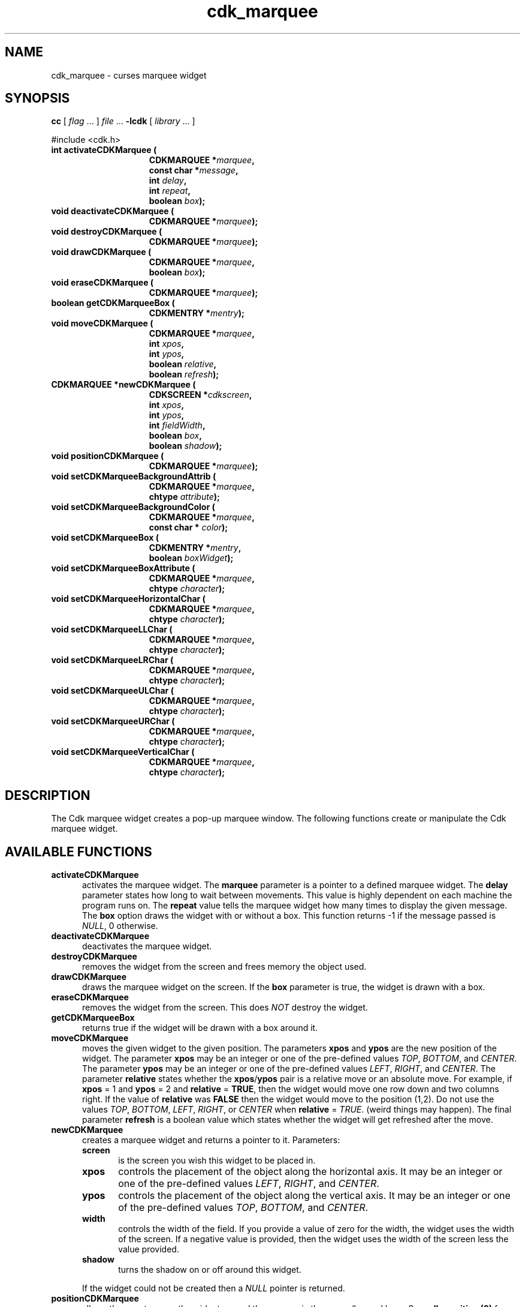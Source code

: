 .\" $Id: cdk_marquee.3,v 1.17 2012/03/22 08:44:34 tom Exp $
.de XX
..
.TH cdk_marquee 3
.SH NAME
.XX activateCDKMarquee
.XX deactivateCDKMarquee
.XX destroyCDKMarquee
.XX drawCDKMarquee
.XX eraseCDKMarquee
.XX getCDKMarqueeBox
.XX moveCDKMarquee
.XX newCDKMarquee
.XX positionCDKMarquee
.XX setCDKMarqueeBackgroundAttrib
.XX setCDKMarqueeBackgroundColor
.XX setCDKMarqueeBox
.XX setCDKMarqueeBoxAttribute
.XX setCDKMarqueeHorizontalChar
.XX setCDKMarqueeLLChar
.XX setCDKMarqueeLRChar
.XX setCDKMarqueeULChar
.XX setCDKMarqueeURChar
.XX setCDKMarqueeVerticalChar
cdk_marquee \- curses marquee widget
.SH SYNOPSIS
.LP
.B cc
.RI "[ " "flag" " \|.\|.\|. ] " "file" " \|.\|.\|."
.B \-lcdk
.RI "[ " "library" " \|.\|.\|. ]"
.LP
#include <cdk.h>
.nf
.TP 15
.B "int activateCDKMarquee ("
.BI "CDKMARQUEE *" "marquee",
.BI "const char *" "message",
.BI "int " "delay",
.BI "int " "repeat",
.BI "boolean " "box");
.TP 15
.B "void deactivateCDKMarquee ("
.BI "CDKMARQUEE *" "marquee");
.TP 15
.B "void destroyCDKMarquee ("
.BI "CDKMARQUEE *" "marquee");
.TP 15
.B "void drawCDKMarquee ("
.BI "CDKMARQUEE *" "marquee",
.BI "boolean " "box");
.TP 15
.B "void eraseCDKMarquee ("
.BI "CDKMARQUEE *" "marquee");
.TP 15
.B "boolean getCDKMarqueeBox ("
.BI "CDKMENTRY *" "mentry");
.TP 15
.B "void moveCDKMarquee ("
.BI "CDKMARQUEE *" "marquee",
.BI "int " "xpos",
.BI "int " "ypos",
.BI "boolean " "relative",
.BI "boolean " "refresh");
.TP 15
.B "CDKMARQUEE *newCDKMarquee ("
.BI "CDKSCREEN *" "cdkscreen",
.BI "int " "xpos",
.BI "int " "ypos",
.BI "int " "fieldWidth",
.BI "boolean " "box",
.BI "boolean " "shadow");
.TP 15
.B "void positionCDKMarquee ("
.BI "CDKMARQUEE *" "marquee");
.TP 15
.B "void setCDKMarqueeBackgroundAttrib ("
.BI "CDKMARQUEE *" "marquee",
.BI "chtype " "attribute");
.TP 15
.B "void setCDKMarqueeBackgroundColor ("
.BI "CDKMARQUEE *" "marquee",
.BI "const char * " "color");
.TP 15
.B "void setCDKMarqueeBox ("
.BI "CDKMENTRY *" "mentry",
.BI "boolean " "boxWidget");
.TP 15
.B "void setCDKMarqueeBoxAttribute ("
.BI "CDKMARQUEE *" "marquee",
.BI "chtype " "character");
.TP 15
.B "void setCDKMarqueeHorizontalChar ("
.BI "CDKMARQUEE *" "marquee",
.BI "chtype " "character");
.TP 15
.B "void setCDKMarqueeLLChar ("
.BI "CDKMARQUEE *" "marquee",
.BI "chtype " "character");
.TP 15
.B "void setCDKMarqueeLRChar ("
.BI "CDKMARQUEE *" "marquee",
.BI "chtype " "character");
.TP 15
.B "void setCDKMarqueeULChar ("
.BI "CDKMARQUEE *" "marquee",
.BI "chtype " "character");
.TP 15
.B "void setCDKMarqueeURChar ("
.BI "CDKMARQUEE *" "marquee",
.BI "chtype " "character");
.TP 15
.B "void setCDKMarqueeVerticalChar ("
.BI "CDKMARQUEE *" "marquee",
.BI "chtype " "character");
.fi
.LP
.SH DESCRIPTION
The Cdk marquee widget creates a pop-up marquee window.
The following functions create or manipulate the Cdk marquee widget.
.SH AVAILABLE FUNCTIONS
.TP 5
.B activateCDKMarquee
activates the marquee widget.
The \fBmarquee\fR parameter is a
pointer to a defined marquee widget.
The \fBdelay\fR parameter states how long
to wait between movements.
This value is highly dependent on each machine the
program runs on.
The \fBrepeat\fR value tells the marquee widget how many times
to display the given message.
The \fBbox\fR option draws the widget with or
without a box.
This function returns -1 if the message passed is \fINULL\fR,
0 otherwise.
.TP 5
.B deactivateCDKMarquee
deactivates the marquee widget.
.TP 5
.B destroyCDKMarquee
removes the widget from the screen and frees memory the object used.
.TP 5
.B drawCDKMarquee
draws the marquee widget on the screen.
If the \fBbox\fR parameter is true, the widget is drawn with a box.
.TP 5
.B eraseCDKMarquee
removes the widget from the screen.
This does \fINOT\fR destroy the widget.
.TP 5
.B getCDKMarqueeBox
returns true if the widget will be drawn with a box around it.
.TP 5
.B moveCDKMarquee
moves the given widget to the given position.
The parameters \fBxpos\fR and \fBypos\fR are the new position of the widget.
The parameter \fBxpos\fR may be an integer or one of the pre-defined values
\fITOP\fR, \fIBOTTOM\fR, and \fICENTER\fR.
The parameter \fBypos\fR may be an integer or one of the pre-defined values \fILEFT\fR,
\fIRIGHT\fR, and \fICENTER\fR.
The parameter \fBrelative\fR states whether
the \fBxpos\fR/\fBypos\fR pair is a relative move or an absolute move.
For example, if \fBxpos\fR = 1 and \fBypos\fR = 2 and \fBrelative\fR = \fBTRUE\fR,
then the widget would move one row down and two columns right.
If the value of \fBrelative\fR was \fBFALSE\fR then the widget would move to the position (1,2).
Do not use the values \fITOP\fR, \fIBOTTOM\fR, \fILEFT\fR,
\fIRIGHT\fR, or \fICENTER\fR when \fBrelative\fR = \fITRUE\fR.
(weird things may happen).
The final parameter \fBrefresh\fR is a boolean value which
states whether the widget will get refreshed after the move.
.TP 5
.B newCDKMarquee
creates a marquee widget and returns a pointer to it.
Parameters:
.RS
.TP 5
\fBscreen\fR
is the screen you wish this widget to be placed in.
.TP 5
\fBxpos\fR
controls the placement of the object along the horizontal axis.
It may be an integer or one of the pre-defined values
\fILEFT\fR, \fIRIGHT\fR, and \fICENTER\fR.
.TP 5
\fBypos\fR
controls the placement of the object along the vertical axis.
It may be an integer or one of the pre-defined values
\fITOP\fR, \fIBOTTOM\fR, and \fICENTER\fR.
.TP 5
\fBwidth\fR
controls the width of the field.
If you provide a value of zero for the width,
the widget uses the width of the screen.
If a negative value is provided,
then the widget uses the width of the screen less the value provided.
.TP 5
\fBshadow\fR
turns the shadow on or off around this widget.
.RE
.IP
If the widget could not be created then a \fINULL\fR pointer is returned.
.TP 5
.B positionCDKMarquee
allows the user to move the widget around the screen via the cursor/keypad keys.
See \fBcdk_position (3)\fR for key bindings.
.TP 5
.B setCDKMarqueeBackgroundAttrib
sets the background attribute of the widget.
The parameter \fBattribute\fR is a curses attribute, e.g., A_BOLD.
.TP 5
.B setCDKMarqueeBackgroundColor
sets the background color of the widget.
The parameter \fBcolor\fR is in the format of the Cdk format strings.
For more information see \fIcdk_display (3)\fR.
.TP 5
.B setCDKMarqueeBox
sets whether the widget will be drawn with a box around it.
.TP 5
.B setCDKMarqueeBoxAttribute
sets the attribute of the box.
.TP 5
.B setCDKMarqueeHorizontalChar
sets the horizontal drawing character for the box to the given character.
.TP 5
.B setCDKMarqueeLLChar
sets the lower left hand corner of the widget's box to the given character.
.TP 5
.B setCDKMarqueeLRChar
sets the lower right hand corner of the widget's box to the given character.
.TP 5
.B setCDKMarqueeULChar
sets the upper left hand corner of the widget's box to the given character.
.TP 5
.B setCDKMarqueeURChar
sets the upper right hand corner of the widget's box to the given character.
.TP 5
.B setCDKMarqueeVerticalChar
sets the vertical drawing character for the box to the given character.
.SH SEE ALSO
.BR cdk (3),
.BR cdk_binding (3),
.BR cdk_display (3),
.BR cdk_position (3),
.BR cdk_screen (3)
